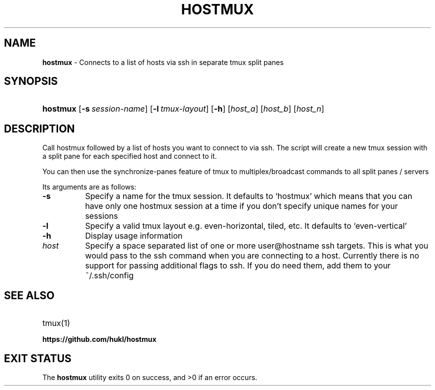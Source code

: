 .TH "HOSTMUX" "1" "February 8, 2016" "Mac OS X 10.10" "General Commands Manual"
.nh
.if n .ad l
.SH "NAME"
\fBhostmux\fR
\- Connects to a list of hosts via ssh in separate tmux split panes
.SH "SYNOPSIS"
.HP 8n
\fBhostmux\fR
[\fB\-s\fR\ \fIsession-name\fR]
[\fB\-l\fR\ \fItmux-layout\fR]
[\fB\-h\fR]
[\fIhost_a\fR]
[\fIhost_b\fR]
[\fIhost_n\fR]
.SH "DESCRIPTION"
Call hostmux followed by a list of hosts you want to connect to via ssh.
The script will create a new tmux session with a split pane for each
specified host and connect to it.
.PP
You can then use the synchronize-panes feature of tmux to
multiplex/broadcast commands to all split panes / servers
.PP
Its arguments are as follows:
.TP 8n
\fB\-s\fR
Specify a name for the tmux session. It defaults to
\(oqhostmux\(cq
which means that you can have only one hostmux session at a time if you don't
specify unique names for your sessions
.TP 8n
\fB\-l\fR
Specify a valid tmux layout e.g. even-horizontal, tiled, etc. It defaults
to
\(oqeven-vertical\(cq
.TP 8n
\fB\-h\fR
Display usage information
.TP 8n
\fIhost\fR
Specify a space separated list of one or more user@hostname ssh targets. This
is what you would pass to the ssh command when you are connecting
to a host. Currently there is no support for passing additional flags
to ssh. If you do need them, add them to your ~/.ssh/config
.SH "SEE ALSO"
.TP 8n
tmux(1)
.br
.TP 8n
\fBhttps://github.com/hukl/hostmux\fR
.SH "EXIT STATUS"
.br
The \fBhostmux\fR utility exits\~0 on success, and\~>0 if an error occurs.
.sp
.sp
